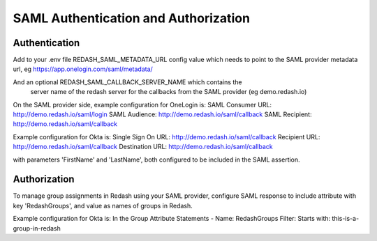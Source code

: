 SAML Authentication and Authorization
#####################################

Authentication
==============

Add to your .env file REDASH_SAML_METADATA_URL config value which
needs to point to the SAML provider metadata url, eg https://app.onelogin.com/saml/metadata/

And an optional REDASH_SAML_CALLBACK_SERVER_NAME which contains the
 server name of the redash server for the callbacks from the SAML provider (eg demo.redash.io)

On the SAML provider side, example configuration for OneLogin is:
SAML Consumer URL: http://demo.redash.io/saml/login
SAML Audience: http://demo.redash.io/saml/callback
SAML Recipient: http://demo.redash.io/saml/callback

Example configuration for Okta is:
Single Sign On URL: http://demo.redash.io/saml/callback
Recipient URL: http://demo.redash.io/saml/callback
Destination URL: http://demo.redash.io/saml/callback

with parameters 'FirstName' and 'LastName', both configured to be included in the SAML assertion.


Authorization
=============
To manage group assignments in Redash using your SAML provider, configure SAML response to include
attribute with key 'RedashGroups', and value as names of groups in Redash.

Example configuration for Okta is:
In the Group Attribute Statements -
Name: RedashGroups
Filter: Starts with: this-is-a-group-in-redash